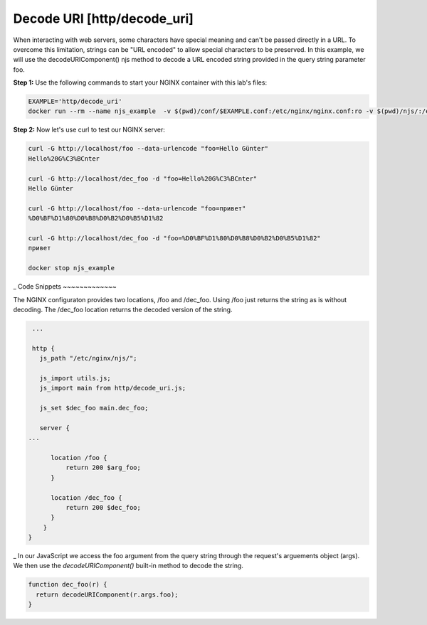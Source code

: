 Decode URI [http/decode_uri]
============================

When interacting with web servers, some characters have special meaning and can't be passed directly in a URL.  To overcome this limitation, strings can be "URL encoded" to allow special characters to be preserved.  In this example, we will use the decodeURIComponent() njs method to decode a URL encoded string provided in the query string parameter foo.

**Step 1:** Use the following commands to start your NGINX container with this lab's files:

.. code-block:: shell

  EXAMPLE='http/decode_uri'
  docker run --rm --name njs_example  -v $(pwd)/conf/$EXAMPLE.conf:/etc/nginx/nginx.conf:ro -v $(pwd)/njs/:/etc/nginx/njs/:ro -p 80:80 -p 443:443 -d nginx

**Step 2:** Now let's use curl to test our NGINX server:

.. code-block:: shell

  curl -G http://localhost/foo --data-urlencode "foo=Hello Günter"
  Hello%20G%C3%BCnter

  curl -G http://localhost/dec_foo -d "foo=Hello%20G%C3%BCnter"
  Hello Günter

  curl -G http://localhost/foo --data-urlencode "foo=привет"
  %D0%BF%D1%80%D0%B8%D0%B2%D0%B5%D1%82

  curl -G http://localhost/dec_foo -d "foo=%D0%BF%D1%80%D0%B8%D0%B2%D0%B5%D1%82"
  привет

  docker stop njs_example

_  
Code Snippets
~~~~~~~~~~~~~

The NGINX configuraton provides two locations, /foo and /dec_foo.  Using /foo just returns the string as is without decoding.  The /dec_foo location returns the decoded version of the string.

.. code-block:: nginx

    ...

    http {
      js_path "/etc/nginx/njs/";

      js_import utils.js;
      js_import main from http/decode_uri.js;

      js_set $dec_foo main.dec_foo;

      server {
   ...
   
         location /foo {
             return 200 $arg_foo;
         }

         location /dec_foo {
             return 200 $dec_foo;
         }
       }
   }

_  
In our JavaScript we access the foo argument from the query string through the request's arguements object (args).  We then use the `decodeURIComponent()` built-in method to decode the string.

.. code-block:: js

   function dec_foo(r) {
     return decodeURIComponent(r.args.foo);
   }

